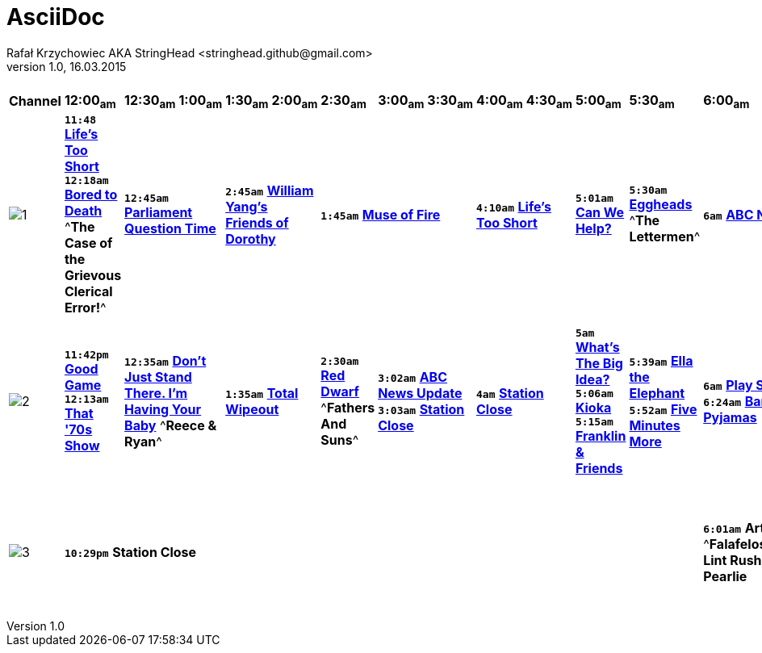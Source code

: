 AsciiDoc
========
Rafał Krzychowiec AKA StringHead <stringhead.github@gmail.com>
v.1.0, 16.03.2015


.TV Guide
|==================================
^|*Channel* ^|*12:00~am~* ^|*12:30~am~* ^|*1:00~am~* ^|*1:30~am~* ^|*2:00~am~* ^|*2:30~am~* ^|*3:00~am~* ^|*3:30~am~* ^|*4:00~am~* ^|*4:30~am~* ^|*5:00~am~* ^|*5:30~am~* ^|*6:00~am~* ^|*6:30~am~* ^|*7:00~am~* ^|*7:30~am~* ^|*8:00~am~* ^|*8:30~am~* ^|*9:00~am~* ^|*9:30~am~* ^|*10:00~am~* ^|*10:30~am~* ^|*11:00~am~* ^|*11:30~am~*
^|image:http://services.yourtv.com.au/static/media/372411_abctv_logo_rgb_blue_custom.png[1] |+*11:48*+ http://www.yourtv.com.au/guide/event.aspx?program_id=283250&event_id=67053008&region_id=73[*Life's Too Short*] +*12:18am*+ http://www.yourtv.com.au/guide/event.aspx?program_id=247675&event_id=67053009&region_id=73[*Bored to Death*] ^*The Case of the Grievous Clerical Error!*^ 2+|+*12:45am*+ http://www.yourtv.com.au/guide/event.aspx?program_id=133714&event_id=67053010&region_id=73[*Parliament Question Time*] 2+|+*2:45am*+ http://www.yourtv.com.au/guide/event.aspx?program_id=309861&event_id=67053011&region_id=73[*William Yang's Friends of Dorothy*] 3+|+*1:45am*+ http://www.yourtv.com.au/guide/event.aspx?program_id=308324&event_id=67053012&region_id=73[*Muse of Fire*] 2+|+*4:10am*+ http://www.yourtv.com.au/guide/event.aspx?program_id=283250&event_id=67053013&region_id=73[*Life's Too Short*] |+*5:01am*+ http://www.yourtv.com.au/guide/event.aspx?program_id=191473&event_id=67053014&region_id=73[*Can We Help?*] |+*5:30am*+ http://www.yourtv.com.au/guide/event.aspx?program_id=192008&event_id=67053015&region_id=73[*Eggheads*] ^*The Lettermen*^ 6+|+*6am*+ http://www.yourtv.com.au/guide/event.aspx?program_id=231375&event_id=67066921&region_id=73[*ABC News Breakfast*] 2+|+*9am*+ http://www.yourtv.com.au/guide/event.aspx?program_id=311312&event_id=67066922&region_id=73[*ABC News Mornings*] |+*10am*+ http://www.yourtv.com.au/guide/event.aspx?program_id=256236&event_id=67066923&region_id=73[*One Plus One*] 2+|+*10:30am*+ http://www.yourtv.com.au/guide/event.aspx?program_id=325156&event_id=67066924&region_id=73[*How We Got to Now*] |+*11:30am*+ http://www.yourtv.com.au/guide/event.aspx?program_id=192008&event_id=67066925&region_id=73[*Eggheads*]
^|image:http://services.yourtv.com.au/static/media/383027_abckids_abc2_freeview_type2.jpg[2] |+*11:42pm*+ http://www.yourtv.com.au/guide/event.aspx?program_id=195115&event_id=67053422&region_id=73[*Good Game*] +*12:13am*+ http://www.yourtv.com.au/guide/event.aspx?program_id=151524&event_id=67053423&region_id=73[*That '70s Show*] 2+|+*12:35am*+ http://www.yourtv.com.au/guide/event.aspx?program_id=297324&event_id=67053424&region_id=73[*Don't Just Stand There. I'm Having Your Baby*]  ^*Reece & Ryan*^ 2+|+*1:35am*+ http://www.yourtv.com.au/guide/event.aspx?program_id=252337&event_id=67053425&region_id=73[*Total Wipeout*] |+*2:30am*+ http://www.yourtv.com.au/guide/event.aspx?program_id=126646&event_id=67053426&region_id=73[*Red Dwarf*] ^*Fathers And Suns*^ 2+|+*3:02am*+ http://www.yourtv.com.au/guide/event.aspx?program_id=143853&event_id=67053427&region_id=73[*ABC News Update*] +*3:03am*+ http://www.yourtv.com.au/guide/event.aspx?program_id=128674&event_id=67053428&region_id=73[*Station Close*] 2+|+*4am*+ http://www.yourtv.com.au/guide/event.aspx?program_id=128674&event_id=67053429&region_id=73[*Station Close*] |+*5am*+ http://www.yourtv.com.au/guide/event.aspx?program_id=298546&event_id=67053430&region_id=73[*What's The Big Idea?*] +*5:06am*+ http://www.yourtv.com.au/guide/event.aspx?program_id=284839&event_id=67053431&region_id=73[*Kioka*] +*5:15am*+ http://www.yourtv.com.au/guide/event.aspx?program_id=274726&event_id=67053432&region_id=73[*Franklin & Friends*] |+*5:39am*+ http://www.yourtv.com.au/guide/event.aspx?program_id=311120&event_id=67053433&region_id=73[*Ella the Elephant*] +*5:52am*+ http://www.yourtv.com.au/guide/event.aspx?program_id=194404&event_id=67053434&region_id=73[*Five Minutes More*] |+*6am*+ http://www.yourtv.com.au/guide/event.aspx?program_id=131471&event_id=67067158&region_id=73[*Play School*] +*6:24am*+ http://www.yourtv.com.au/guide/event.aspx?program_id=291537&event_id=67067159&region_id=73[*Bananas in Pyjamas*] |+*6:30am*+ http://www.yourtv.com.au/guide/event.aspx?program_id=303895&event_id=67067160&region_id=73[*Elmo the Musical*] +*6:42am*+ http://www.yourtv.com.au/guide/event.aspx?program_id=312197&event_id=67067161&region_id=73[*Lah-Lah's Adventures*] +*6:55am*+ http://www.yourtv.com.au/guide/event.aspx?program_id=183441&event_id=67067162&region_id=73[*Charlie and Lola*] |+*7:07am*+ http://www.yourtv.com.au/guide/event.aspx?program_id=319168&event_id=67067163&region_id=73[*Bing*] +*7:15am*+ http://www.yourtv.com.au/guide/event.aspx?program_id=278487&event_id=67067164&region_id=73[*Mike the Knight*] |+*7:31am*+ http://www.yourtv.com.au/guide/event.aspx?program_id=244536&event_id=67067165&region_id=73[*Ben and Holly's Little Kingdom*] +*7:43am*+ http://www.yourtv.com.au/guide/event.aspx?program_id=325745&event_id=67067166&region_id=73[*Bubble Bath Bay*] +*7:56am*+ http://www.yourtv.com.au/guide/event.aspx?program_id=172407&event_id=67067167&region_id=73[*Peppa Pig*] |+*8:01am*+ http://www.yourtv.com.au/guide/event.aspx?program_id=255642&event_id=67067168&region_id=73[*Dinosaur Train*] +*8:17am*+ http://www.yourtv.com.au/guide/event.aspx?program_id=152424&event_id=67067169&region_id=73[*Fireman Sam*] |+*8:30am*+ http://www.yourtv.com.au/guide/event.aspx?program_id=235144&event_id=67067170&region_id=73[*Chuggington*] +*8:45am*+ http://www.yourtv.com.au/guide/event.aspx?program_id=302350&event_id=67067171&region_id=73[*Ready, Steady, Wiggle!*] |+*9am*+ http://www.yourtv.com.au/guide/event.aspx?program_id=131519&event_id=67067172&region_id=73[*Seasame Street*] |+*9:30*+ http://www.yourtv.com.au/guide/event.aspx?program_id=131471&event_id=67067173&region_id=73[*Play School*] ^*Going Out*^ |+*10am*+ http://www.yourtv.com.au/guide/event.aspx?program_id=291537&event_id=67067174&region_id=73[*Bananas in Pyjamas*] +*10:13am*+ http://www.yourtv.com.au/guide/event.aspx?program_id=293880&event_id=67067175&region_id=73[*Ha Ha Hairies*] ^*Final*^ +*10:26am*+ http://www.yourtv.com.au/guide/event.aspx?program_id=246942&event_id=67067176&region_id=73[*dirtgirlwork*] ^*Final*^ |+*10:37am*+ http://www.yourtv.com.au/guide/event.aspx?program_id=265162&event_id=67067177&region_id=73[*Little Charley Bear*] +*10:47am*+ http://www.yourtv.com.au/guide/event.aspx?program_id=238468&event_id=67067178&region_id=73[*Timmy Time*] +*10:58am*+ http://www.yourtv.com.au/guide/event.aspx?program_id=194404&event_id=67067179&region_id=73[*Five Minutes More*] |+*11:05*+ http://www.yourtv.com.au/guide/event.aspx?program_id=298755&event_id=67067180&region_id=73[*Mofy*] +*11:11am*+ http://www.yourtv.com.au/guide/event.aspx?program_id=296361&event_id=67067181&region_id=73[*Sarah and Duck*] +*11:19am*+ http://www.yourtv.com.au/guide/event.aspx?program_id=313246&event_id=67067182&region_id=73[*Lilly's Driftwood Bay*] +*11:27am*+ http://www.yourtv.com.au/guide/event.aspx?program_id=233069&event_id=67067183&region_id=73[*Humf*] |+*11:35am*+ http://www.yourtv.com.au/guide/event.aspx?program_id=224206&event_id=67067184&region_id=73[*In the Night Garden*] ^*Over And Under*^
^|image:http://services.yourtv.com.au/static/media/270210_abc-3.gif[3] 12+|+*10:29pm*+  *Station Close* |+*6:01am*+ *Arthur* ^*Falafeloshopy/Great Lint Rush*^ +*6:26am*+ *Pearlie* |+*6:40am*+ *Me and My Robot* +*6:53am*+ *Dennis & Gnasher* ^*Dennis jumps The Line/Operation Windbreaker*^ |+*7:18am*+ *Rated A for Awesome* |+*7:31am*+ *SheZow* +*7:45am*+ *Dr. Dimensionpants*|||||||||||||||||||
|==================================
